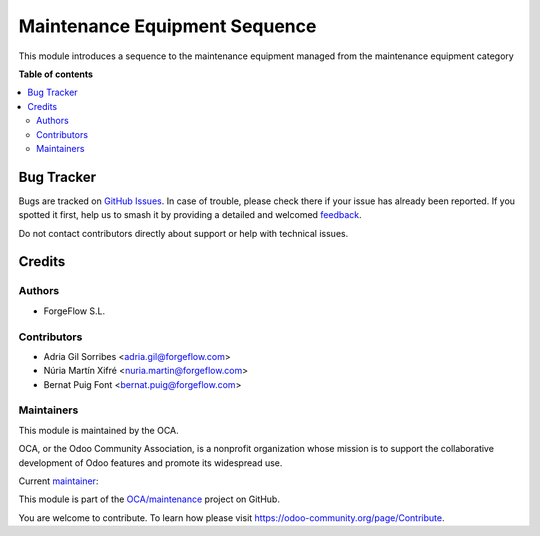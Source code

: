 ==============================
Maintenance Equipment Sequence
==============================

.. 
   !!!!!!!!!!!!!!!!!!!!!!!!!!!!!!!!!!!!!!!!!!!!!!!!!!!!
   !! This file is generated by oca-gen-addon-readme !!
   !! changes will be overwritten.                   !!
   !!!!!!!!!!!!!!!!!!!!!!!!!!!!!!!!!!!!!!!!!!!!!!!!!!!!
   !! source digest: sha256:82b6424e84a2d28a7f1f808b1cb11ab670a98190faa0dffb49d1d79a689082fb
   !!!!!!!!!!!!!!!!!!!!!!!!!!!!!!!!!!!!!!!!!!!!!!!!!!!!

.. |badge1| image:: https://img.shields.io/badge/maturity-Beta-yellow.png
    :target: https://odoo-community.org/page/development-status
    :alt: Beta
.. |badge2| image:: https://img.shields.io/badge/licence-AGPL--3-blue.png
    :target: http://www.gnu.org/licenses/agpl-3.0-standalone.html
    :alt: License: AGPL-3
.. |badge3| image:: https://img.shields.io/badge/github-OCA%2Fmaintenance-lightgray.png?logo=github
    :target: https://github.com/OCA/maintenance/tree/17.0/maintenance_equipment_sequence
    :alt: OCA/maintenance
.. |badge4| image:: https://img.shields.io/badge/weblate-Translate%20me-F47D42.png
    :target: https://translation.odoo-community.org/projects/maintenance-17-0/maintenance-17-0-maintenance_equipment_sequence
    :alt: Translate me on Weblate
.. |badge5| image:: https://img.shields.io/badge/runboat-Try%20me-875A7B.png
    :target: https://runboat.odoo-community.org/builds?repo=OCA/maintenance&target_branch=17.0
    :alt: Try me on Runboat

|badge1| |badge2| |badge3| |badge4| |badge5|

This module introduces a sequence to the maintenance equipment managed
from the maintenance equipment category

**Table of contents**

.. contents::
   :local:

Bug Tracker
===========

Bugs are tracked on `GitHub Issues <https://github.com/OCA/maintenance/issues>`_.
In case of trouble, please check there if your issue has already been reported.
If you spotted it first, help us to smash it by providing a detailed and welcomed
`feedback <https://github.com/OCA/maintenance/issues/new?body=module:%20maintenance_equipment_sequence%0Aversion:%2017.0%0A%0A**Steps%20to%20reproduce**%0A-%20...%0A%0A**Current%20behavior**%0A%0A**Expected%20behavior**>`_.

Do not contact contributors directly about support or help with technical issues.

Credits
=======

Authors
-------

* ForgeFlow S.L.

Contributors
------------

-  Adria Gil Sorribes <adria.gil@forgeflow.com>
-  Núria Martín Xifré <nuria.martin@forgeflow.com>
-  Bernat Puig Font <bernat.puig@forgeflow.com>

Maintainers
-----------

This module is maintained by the OCA.

.. image:: https://odoo-community.org/logo.png
   :alt: Odoo Community Association
   :target: https://odoo-community.org

OCA, or the Odoo Community Association, is a nonprofit organization whose
mission is to support the collaborative development of Odoo features and
promote its widespread use.

.. |maintainer-AdriaGForgeFlow| image:: https://github.com/AdriaGForgeFlow.png?size=40px
    :target: https://github.com/AdriaGForgeFlow
    :alt: AdriaGForgeFlow

Current `maintainer <https://odoo-community.org/page/maintainer-role>`__:

|maintainer-AdriaGForgeFlow| 

This module is part of the `OCA/maintenance <https://github.com/OCA/maintenance/tree/17.0/maintenance_equipment_sequence>`_ project on GitHub.

You are welcome to contribute. To learn how please visit https://odoo-community.org/page/Contribute.
